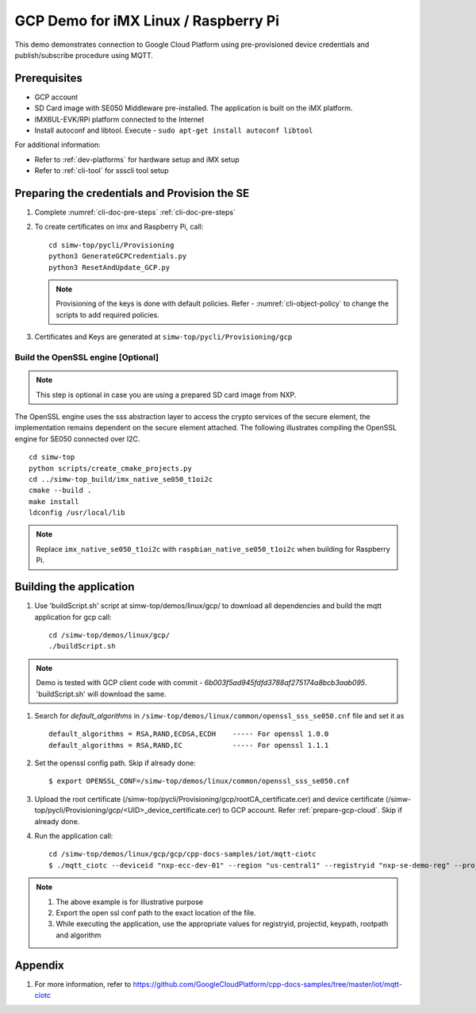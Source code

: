 ..
    Copyright 2019,2020 NXP



.. highlight:: shell

.. _linux-demos-gcp:

==================================================
GCP Demo for iMX Linux / Raspberry Pi
==================================================

This demo demonstrates connection to Google Cloud Platform using
pre-provisioned device credentials and publish/subscribe procedure
using MQTT.

Prerequisites
==================================================

- GCP account
- SD Card image with SE050 Middleware pre-installed. The application is built on the iMX platform.
- IMX6UL-EVK/RPi platform connected to the Internet
- Install autoconf and libtool. Execute - ``sudo apt-get install autoconf libtool``

For additional information:

- Refer to :ref:`dev-platforms` for hardware setup and iMX setup
- Refer to :ref:`cli-tool` for ssscli tool setup

Preparing the credentials and Provision the SE
==================================================

1) Complete :numref:`cli-doc-pre-steps` :ref:`cli-doc-pre-steps`

#)  To create certificates on imx and Raspberry Pi, call::

        cd simw-top/pycli/Provisioning
        python3 GenerateGCPCredentials.py
        python3 ResetAndUpdate_GCP.py

    .. note::
            Provisioning of the keys is done with default policies.
            Refer - :numref:`cli-object-policy` to change the scripts to add required policies.

#) Certificates and Keys are generated at ``simw-top/pycli/Provisioning/gcp``


Build the OpenSSL engine [Optional]
~~~~~~~~~~~~~~~~~~~~~~~~~~~~~~~~~~~~~~~~~~~~~~~~~~~~~~~~~~~~~~~

.. note::
    This step is optional in case you are using a prepared
    SD card image from NXP.

The OpenSSL engine uses the sss abstraction layer to access the crypto
services of the secure element, the implementation remains dependent on
the secure element attached. The following illustrates compiling the
OpenSSL engine for SE050 connected over I2C.

::

   cd simw-top
   python scripts/create_cmake_projects.py
   cd ../simw-top_build/imx_native_se050_t1oi2c
   cmake --build .
   make install
   ldconfig /usr/local/lib

.. note::
    Replace ``imx_native_se050_t1oi2c`` with ``raspbian_native_se050_t1oi2c``
    when building for Raspberry Pi.


.. _linux-gcp-run:

Building the application
==================================================

#) Use 'buildScript.sh' script at simw-top/demos/linux/gcp/ to download all dependencies and build the mqtt application for gcp call::

    cd /simw-top/demos/linux/gcp/
    ./buildScript.sh

.. note::
    Demo is tested with GCP client code with commit - `6b003f5ad945fdfd3788af275174a8bcb3aab095`.
    'buildScript.sh' will download the same.

#) Search for `default_algorithms` in ``/simw-top/demos/linux/common/openssl_sss_se050.cnf`` file and set it as ::

        default_algorithms = RSA,RAND,ECDSA,ECDH    ----- For openssl 1.0.0
        default_algorithms = RSA,RAND,EC            ----- For openssl 1.1.1

#) Set the openssl config path. Skip if already done::

    $ export OPENSSL_CONF=/simw-top/demos/linux/common/openssl_sss_se050.cnf

#) Upload the root certificate (/simw-top/pycli/Provisioning/gcp/rootCA_certificate.cer) and device certificate (/simw-top/pycli/Provisioning/gcp/<UID>_device_certificate.cer) to GCP account. Refer :ref:`prepare-gcp-cloud`. Skip if already done.

#) Run the application call::

    cd /simw-top/demos/linux/gcp/gcp/cpp-docs-samples/iot/mqtt-ciotc
    $ ./mqtt_ciotc --deviceid "nxp-ecc-dev-01" --region "us-central1" --registryid "nxp-se-demo-reg" --projectid "pgh-cloud-iot" --keypath /simw-top/pycli/Provisioning/gcp/<UID>_device_reference_key.pem --rootpath /simw-top/demos/linux/gcp/keys/roots.pem --algorithm ES256


.. note::
  #. The above example is for illustrative purpose
  #. Export the open ssl conf path to the exact location of the file.
  #. While executing the application, use the appropriate values for registryid, projectid, keypath, rootpath and algorithm


Appendix
========

1. For more information, refer to https://github.com/GoogleCloudPlatform/cpp-docs-samples/tree/master/iot/mqtt-ciotc

